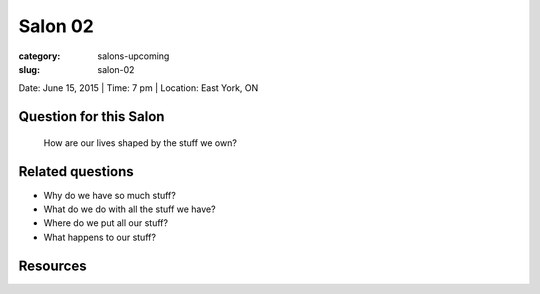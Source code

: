 Salon 02
==================================================

:category: salons-upcoming
:slug: salon-02


Date: June 15, 2015 | Time: 7 pm | Location: East York, ON 

Question for this Salon
--------------------------------------------------
	How are our lives shaped by the stuff we own?

Related questions
--------------------------------------------------

- Why do we have so much stuff?
- What do we do with all the stuff we have?
- Where do we put all our stuff?
- What happens to our stuff?

Resources
--------------------------------------------------

